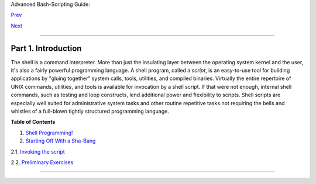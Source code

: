 Advanced Bash-Scripting Guide:

`Prev <index.html>`__

`Next <why-shell.html>`__

--------------

Part 1. Introduction
====================

+--------------------+--------------------+--------------------+--------------------+
|                    |
| **                 |
| *Script: *A        |
| writing; a written |
| document. [Obs.]** |
|                    |
| *--*Webster's      |
| Dictionary*, 1913  |
| ed.*               |
+--------------------+--------------------+--------------------+--------------------+

The shell is a command interpreter. More than just the insulating layer
between the operating system kernel and the user, it's also a fairly
powerful programming language. A shell program, called a *script*, is an
easy-to-use tool for building applications by "gluing together" system
calls, tools, utilities, and compiled binaries. Virtually the entire
repertoire of UNIX commands, utilities, and tools is available for
invocation by a shell script. If that were not enough, internal shell
commands, such as testing and loop constructs, lend additional power and
flexibility to scripts. Shell scripts are especially well suited for
administrative system tasks and other routine repetitive tasks not
requiring the bells and whistles of a full-blown tightly structured
programming language.

**Table of Contents**

1. `Shell Programming! <why-shell.html>`__

2. `Starting Off With a Sha-Bang <sha-bang.html>`__

2.1. `Invoking the script <invoking.html>`__

2.2. `Preliminary Exercises <prelimexer.html>`__

--------------

+--------------------------+--------------------------+--------------------------+
| `Prev <index.html>`__    | Advanced Bash-Scripting  |
| `Home <index.html>`__    | Guide                    |
| `Next <why-shell.html>`_ |                          |
| _                        | Shell Programming!       |
+--------------------------+--------------------------+--------------------------+

